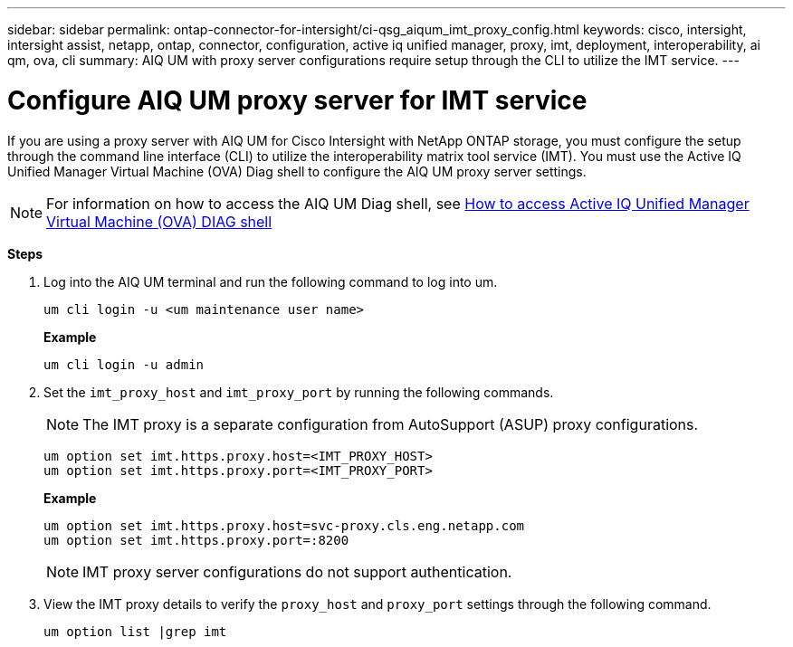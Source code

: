 ---
sidebar: sidebar
permalink: ontap-connector-for-intersight/ci-qsg_aiqum_imt_proxy_config.html
keywords: cisco, intersight, intersight assist, netapp, ontap, connector, configuration, active iq unified manager, proxy, imt, deployment, interoperability, ai qm, ova, cli
summary: AIQ UM with proxy server configurations require setup through the CLI to utilize the IMT service.
---

= Configure AIQ UM proxy server for IMT service
:hardbreaks:
:nofooter:
:icons: font
:linkattrs:
:imagesdir: ./../media/

[.lead]
If you are using a proxy server with AIQ UM for Cisco Intersight with NetApp ONTAP storage, you must configure the setup through the command line interface (CLI) to utilize the interoperability matrix tool service (IMT). You must use the Active IQ Unified Manager Virtual Machine (OVA) Diag shell to configure the AIQ UM proxy server settings.

[NOTE]
For information on how to access the AIQ UM Diag shell, see https://kb.netapp.com/Advice_and_Troubleshooting/Data_Infrastructure_Management/Active_IQ_Unified_Manager/How_to_access_Active_IQ_Unified_Manager_Virtual_Machine_OVA_DIAG_shell[How to access Active IQ Unified Manager Virtual Machine (OVA) DIAG shell]

*Steps*

. Log into the AIQ UM terminal and run the following command to log into um.
+
----
um cli login -u <um maintenance user name>
----
+
*Example*
+
----
um cli login -u admin
----

. Set the `imt_proxy_host` and `imt_proxy_port` by running the following commands.
[NOTE]
The IMT proxy is a separate configuration from AutoSupport (ASUP) proxy configurations.

+
----
um option set imt.https.proxy.host=<IMT_PROXY_HOST>
um option set imt.https.proxy.port=<IMT_PROXY_PORT>
----

+
*Example*
+
----
um option set imt.https.proxy.host=svc-proxy.cls.eng.netapp.com
um option set imt.https.proxy.port=:8200
----
+
[NOTE]
IMT proxy server configurations do not support authentication.

. View the IMT proxy details to verify the `proxy_host` and `proxy_port` settings through the following command.
+
----
um option list |grep imt
----
